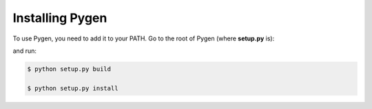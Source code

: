 Installing Pygen
================

To use Pygen, you need to add it to your PATH. Go to the root of Pygen
(where **setup.py** is):

..  code-block:: bash
    :emphasize-lines: 9

    ../pygen/
        pygen-doc-source/...
        pygen-doc-build/...
        pygen/...
        .gitignore
        cli.py
        LICENSE
        make.bat
        Makefile
        README.md
        requirements.txt
        setup.py
        TODO.md

and run:

..  code-block:: bash

    $ python setup.py build

    $ python setup.py install